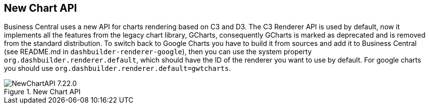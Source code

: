 [[_jbpmreleasenotes72201]]


== New Chart API

Business Central uses a new API for charts rendering based on C3 and D3. The C3 Renderer API is used by default, now it implements all the features from the legacy chart library, GCharts, consequently GCharts is marked as deprecated and is removed from the standard distribution. To switch back to Google Charts you have to build it from sources and add it to Business Central (see README.md in `dashbuilder-renderer-google`), then you can use the system property `org.dashbuilder.renderer.default`, which should have the ID of the renderer you want to use by default. For google charts you should use `org.dashbuilder.renderer.default=gwtcharts`.

image::ReleaseNotes/NewChartAPI-7.22.0.png[align="center", title="New Chart API"]
